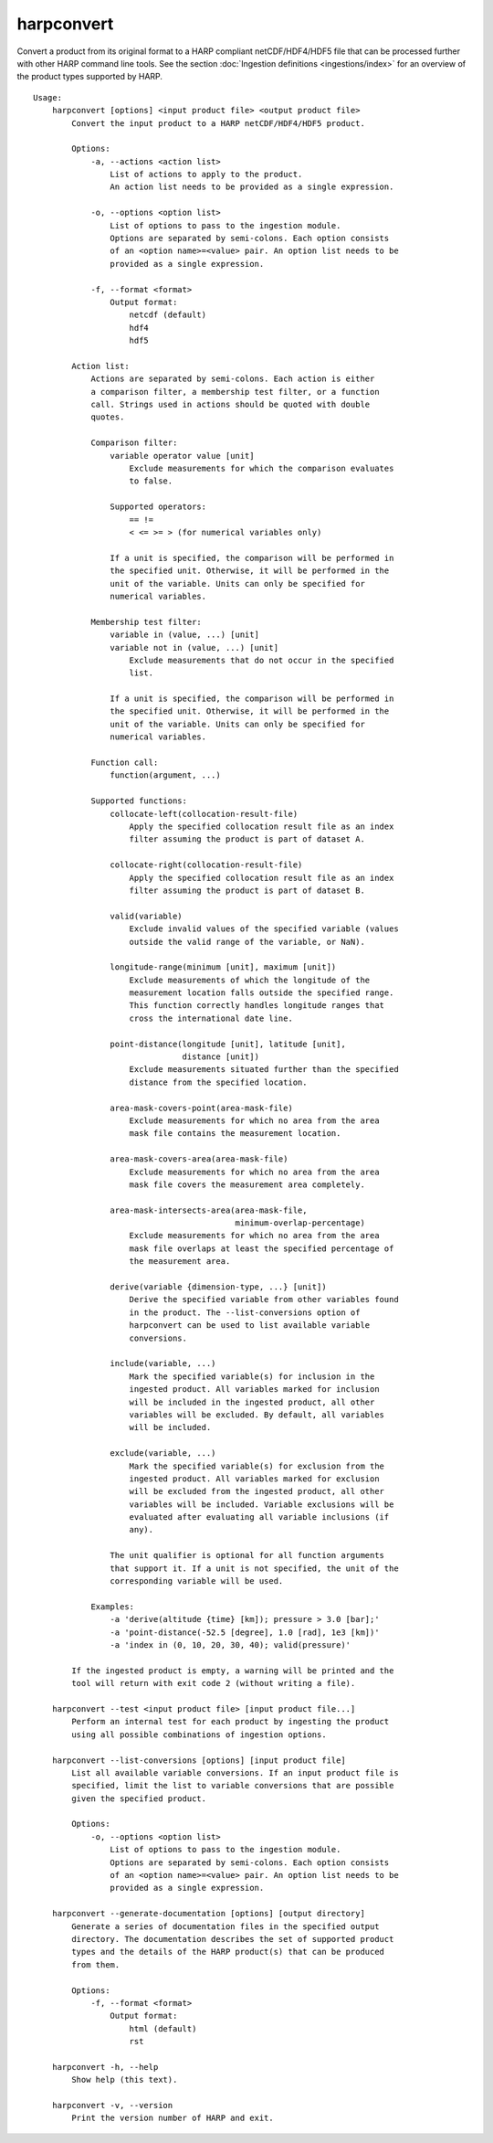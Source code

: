 harpconvert
===========

Convert a product from its original format to a HARP compliant netCDF/HDF4/HDF5
file that can be processed further with other HARP command line tools. See the
section :doc:`Ingestion definitions <ingestions/index>` for an overview of the
product types supported by HARP.

::

  Usage:
      harpconvert [options] <input product file> <output product file>
          Convert the input product to a HARP netCDF/HDF4/HDF5 product.

          Options:
              -a, --actions <action list>
                  List of actions to apply to the product.
                  An action list needs to be provided as a single expression.

              -o, --options <option list>
                  List of options to pass to the ingestion module.
                  Options are separated by semi-colons. Each option consists
                  of an <option name>=<value> pair. An option list needs to be
                  provided as a single expression.

              -f, --format <format>
                  Output format:
                      netcdf (default)
                      hdf4
                      hdf5

          Action list:
              Actions are separated by semi-colons. Each action is either
              a comparison filter, a membership test filter, or a function
              call. Strings used in actions should be quoted with double
              quotes.

              Comparison filter:
                  variable operator value [unit]
                      Exclude measurements for which the comparison evaluates
                      to false.

                  Supported operators:
                      == !=
                      < <= >= > (for numerical variables only)

                  If a unit is specified, the comparison will be performed in
                  the specified unit. Otherwise, it will be performed in the
                  unit of the variable. Units can only be specified for
                  numerical variables.

              Membership test filter:
                  variable in (value, ...) [unit]
                  variable not in (value, ...) [unit]
                      Exclude measurements that do not occur in the specified
                      list.

                  If a unit is specified, the comparison will be performed in
                  the specified unit. Otherwise, it will be performed in the
                  unit of the variable. Units can only be specified for
                  numerical variables.

              Function call:
                  function(argument, ...)

              Supported functions:
                  collocate-left(collocation-result-file)
                      Apply the specified collocation result file as an index
                      filter assuming the product is part of dataset A.

                  collocate-right(collocation-result-file)
                      Apply the specified collocation result file as an index
                      filter assuming the product is part of dataset B.

                  valid(variable)
                      Exclude invalid values of the specified variable (values
                      outside the valid range of the variable, or NaN).

                  longitude-range(minimum [unit], maximum [unit])
                      Exclude measurements of which the longitude of the
                      measurement location falls outside the specified range.
                      This function correctly handles longitude ranges that
                      cross the international date line.

                  point-distance(longitude [unit], latitude [unit],
                                 distance [unit])
                      Exclude measurements situated further than the specified
                      distance from the specified location.

                  area-mask-covers-point(area-mask-file)
                      Exclude measurements for which no area from the area
                      mask file contains the measurement location.

                  area-mask-covers-area(area-mask-file)
                      Exclude measurements for which no area from the area
                      mask file covers the measurement area completely.

                  area-mask-intersects-area(area-mask-file,
                                            minimum-overlap-percentage)
                      Exclude measurements for which no area from the area
                      mask file overlaps at least the specified percentage of
                      the measurement area.

                  derive(variable {dimension-type, ...} [unit])
                      Derive the specified variable from other variables found
                      in the product. The --list-conversions option of
                      harpconvert can be used to list available variable
                      conversions.

                  include(variable, ...)
                      Mark the specified variable(s) for inclusion in the
                      ingested product. All variables marked for inclusion
                      will be included in the ingested product, all other
                      variables will be excluded. By default, all variables
                      will be included.

                  exclude(variable, ...)
                      Mark the specified variable(s) for exclusion from the
                      ingested product. All variables marked for exclusion
                      will be excluded from the ingested product, all other
                      variables will be included. Variable exclusions will be
                      evaluated after evaluating all variable inclusions (if
                      any).

                  The unit qualifier is optional for all function arguments
                  that support it. If a unit is not specified, the unit of the
                  corresponding variable will be used.

              Examples:
                  -a 'derive(altitude {time} [km]); pressure > 3.0 [bar];'
                  -a 'point-distance(-52.5 [degree], 1.0 [rad], 1e3 [km])'
                  -a 'index in (0, 10, 20, 30, 40); valid(pressure)'

          If the ingested product is empty, a warning will be printed and the
          tool will return with exit code 2 (without writing a file).

      harpconvert --test <input product file> [input product file...]
          Perform an internal test for each product by ingesting the product
          using all possible combinations of ingestion options.

      harpconvert --list-conversions [options] [input product file]
          List all available variable conversions. If an input product file is
          specified, limit the list to variable conversions that are possible
          given the specified product.

          Options:
              -o, --options <option list>
                  List of options to pass to the ingestion module.
                  Options are separated by semi-colons. Each option consists
                  of an <option name>=<value> pair. An option list needs to be
                  provided as a single expression.

      harpconvert --generate-documentation [options] [output directory]
          Generate a series of documentation files in the specified output
          directory. The documentation describes the set of supported product
          types and the details of the HARP product(s) that can be produced
          from them.

          Options:
              -f, --format <format>
                  Output format:
                      html (default)
                      rst

      harpconvert -h, --help
          Show help (this text).

      harpconvert -v, --version
          Print the version number of HARP and exit.
